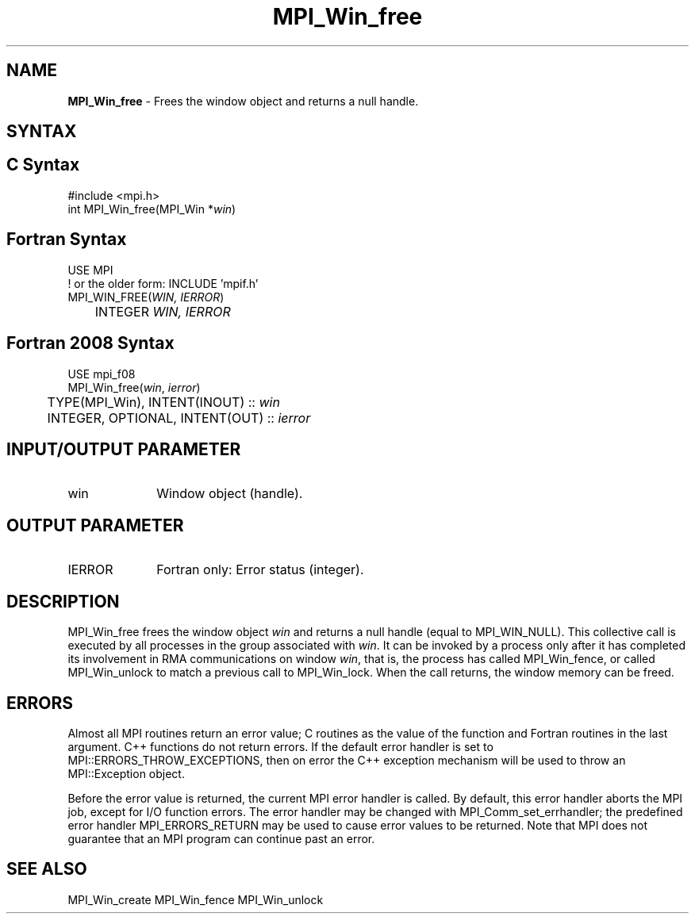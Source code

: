 .\" -*- nroff -*-
.\" Copyright 2010 Cisco Systems, Inc.  All rights reserved.
.\" Copyright 2007-2008 Sun Microsystems, Inc.
.\" Copyright (c) 1996 Thinking Machines Corporation
.\" $COPYRIGHT$
.TH MPI_Win_free 3 "Jun 10, 2020" "4.0.4" "Open MPI"
.SH NAME
\fBMPI_Win_free\fP \- Frees the window object and returns a null handle.

.SH SYNTAX
.ft R
.SH C Syntax
.nf
#include <mpi.h>
int MPI_Win_free(MPI_Win *\fIwin\fP)

.fi
.SH Fortran Syntax
.nf
USE MPI
! or the older form: INCLUDE 'mpif.h'
MPI_WIN_FREE(\fIWIN, IERROR\fP)
	INTEGER \fIWIN, IERROR\fP

.fi
.SH Fortran 2008 Syntax
.nf
USE mpi_f08
MPI_Win_free(\fIwin\fP, \fIierror\fP)
	TYPE(MPI_Win), INTENT(INOUT) :: \fIwin\fP
	INTEGER, OPTIONAL, INTENT(OUT) :: \fIierror\fP

.fi
.SH INPUT/OUTPUT PARAMETER
.ft R
.TP 1i
win
Window object (handle).

.SH OUTPUT PARAMETER
.ft R
.TP 1i
IERROR
Fortran only: Error status (integer).

.SH DESCRIPTION
.ft R
MPI_Win_free frees the window object \fIwin\fP and returns a null handle (equal to MPI_WIN_NULL). This collective call is executed by all processes in the group associated with \fIwin\fP. It can be invoked by a process only after it has completed its involvement in RMA communications on window \fIwin\fP, that is, the process has called MPI_Win_fence, or called MPI_Win_unlock to match a previous call to MPI_Win_lock. When the call returns, the window memory can be freed.

.SH ERRORS
Almost all MPI routines return an error value; C routines as the value of the function and Fortran routines in the last argument. C++ functions do not return errors. If the default error handler is set to MPI::ERRORS_THROW_EXCEPTIONS, then on error the C++ exception mechanism will be used to throw an MPI::Exception object.
.sp
Before the error value is returned, the current MPI error handler is
called. By default, this error handler aborts the MPI job, except for I/O function errors. The error handler may be changed with MPI_Comm_set_errhandler; the predefined error handler MPI_ERRORS_RETURN may be used to cause error values to be returned. Note that MPI does not guarantee that an MPI program can continue past an error.

.SH SEE ALSO
MPI_Win_create
MPI_Win_fence
MPI_Win_unlock
.br


